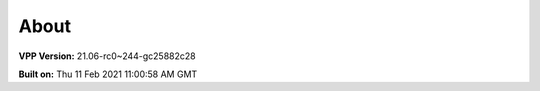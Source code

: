 .. _about:

=====
About
=====

**VPP Version:** 21.06-rc0~244-gc25882c28

**Built on:** Thu 11 Feb 2021 11:00:58 AM GMT
